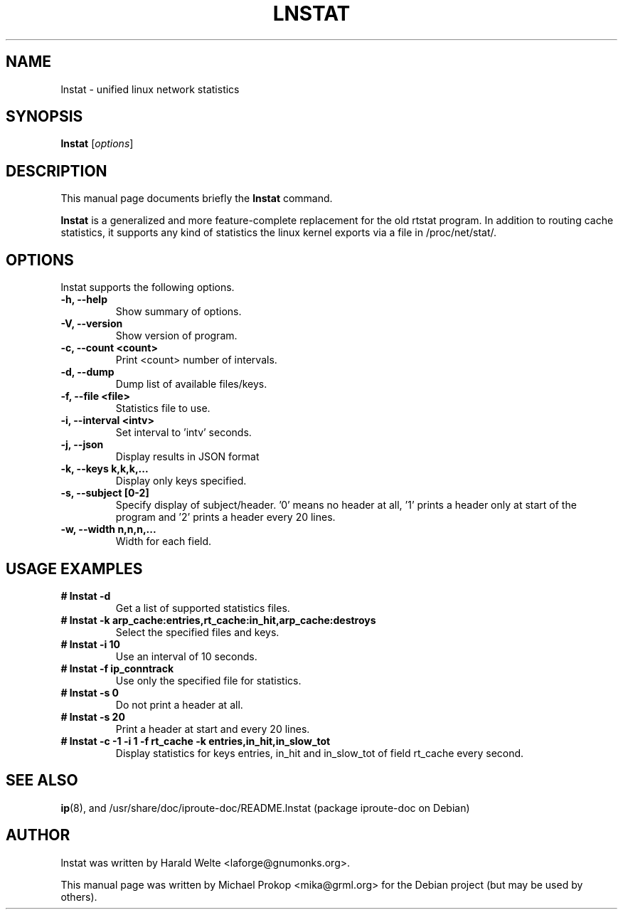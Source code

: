 .TH LNSTAT 8
.SH NAME
lnstat \- unified linux network statistics
.SH SYNOPSIS
.B lnstat
.RI [ options ]
.SH DESCRIPTION
This manual page documents briefly the
.B lnstat
command.
.PP
\fBlnstat\fP is a generalized and more feature-complete replacement for the old rtstat program.
In addition to routing cache statistics, it supports any kind of statistics the linux kernel
exports via a file in /proc/net/stat/.
.SH OPTIONS
lnstat supports the following options.
.TP
.B \-h, \-\-help
Show summary of options.
.TP
.B \-V, \-\-version
Show version of program.
.TP
.B \-c, \-\-count <count>
Print <count> number of intervals.
.TP
.B \-d, \-\-dump
Dump list of available files/keys.
.TP
.B \-f, \-\-file <file>
Statistics file to use.
.TP
.B \-i, \-\-interval <intv>
Set interval to 'intv' seconds.
.TP
.B \-j, \-\-json
Display results in JSON format
.TP
.B \-k, \-\-keys k,k,k,...
Display only keys specified.
.TP
.B \-s, \-\-subject [0-2]
Specify display of subject/header. '0' means no header at all, '1' prints a header only at start of the program and '2' prints a header every 20 lines.
.TP
.B \-w, \-\-width n,n,n,...
Width for each field.
.SH USAGE EXAMPLES
.TP
.B # lnstat -d
Get a list of supported statistics files.
.TP
.B # lnstat -k arp_cache:entries,rt_cache:in_hit,arp_cache:destroys
Select the specified files and keys.
.TP
.B # lnstat -i 10
Use an interval of 10 seconds.
.TP
.B # lnstat -f ip_conntrack
Use only the specified file for statistics.
.TP
.B # lnstat -s 0
Do not print a header at all.
.TP
.B # lnstat -s 20
Print a header at start and every 20 lines.
.TP
.B # lnstat -c -1 -i 1 -f rt_cache -k entries,in_hit,in_slow_tot
Display statistics for keys entries, in_hit and in_slow_tot of field rt_cache every second.
.SH SEE ALSO
.BR ip (8),
and /usr/share/doc/iproute-doc/README.lnstat (package iproute-doc on Debian)
.br
.SH AUTHOR
lnstat was written by Harald Welte <laforge@gnumonks.org>.
.PP
This manual page was written by Michael Prokop <mika@grml.org> for the Debian project (but may be used by others).
